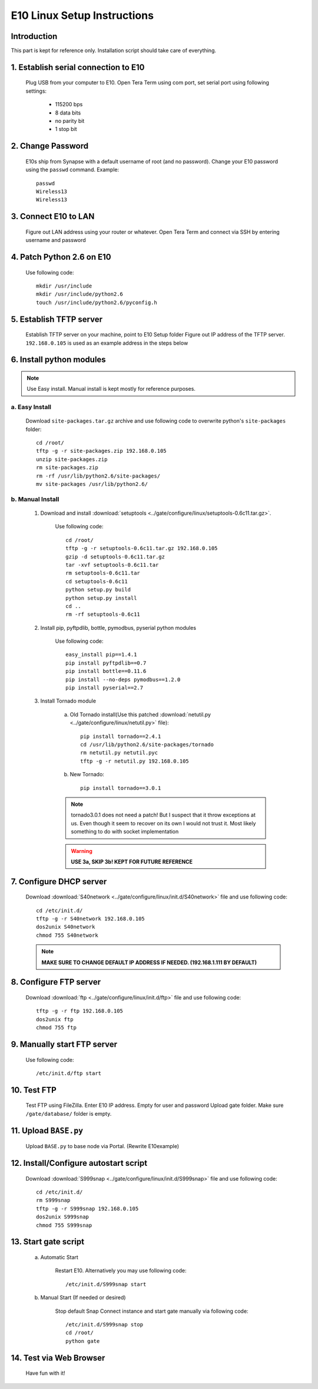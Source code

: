 E10 Linux Setup Instructions
****************************

Introduction
============

This part is kept for reference only. Installation script should take care of everything.

1. Establish serial connection to E10
=====================================

	Plug USB from your computer to E10.
	Open Tera Term using com port, set serial port using following settings:

		* 115200 bps
		* 8 data bits
		* no parity bit
		* 1 stop bit

2. Change Password
==================

	E10s ship from Synapse with a default username of root (and no password).
	Change your E10 password using the ``passwd`` command. Example::

		passwd
		Wireless13
		Wireless13

3. Connect E10 to LAN
=====================

	Figure out LAN address using your router or whatever.
	Open Tera Term and connect via SSH by entering username and password

4. Patch Python 2.6 on E10
==========================

	Use following code::
	
		mkdir /usr/include
		mkdir /usr/include/python2.6
		touch /usr/include/python2.6/pyconfig.h

5. Establish TFTP server
========================

	Establish TFTP server on your machine, point to E10 Setup folder
	Figure out IP address of the TFTP server. ``192.168.0.105`` is used as an example address in the steps below

6. Install python modules 
=========================

.. note:: Use Easy install. Manual install is kept mostly for reference purposes.
	
a. Easy Install
---------------

	Download ``site-packages.tar.gz`` archive and
	use following code to overwrite python's ``site-packages`` folder::

		cd /root/
		tftp -g -r site-packages.zip 192.168.0.105
		unzip site-packages.zip
		rm site-packages.zip
		rm -rf /usr/lib/python2.6/site-packages/
		mv site-packages /usr/lib/python2.6/

b. Manual Install
-----------------
	
	1. Download and install :download:`setuptools <../gate/configure/linux/setuptools-0.6c11.tar.gz>`.

		Use following code::

			cd /root/
			tftp -g -r setuptools-0.6c11.tar.gz 192.168.0.105
			gzip -d setuptools-0.6c11.tar.gz
			tar -xvf setuptools-0.6c11.tar
			rm setuptools-0.6c11.tar
			cd setuptools-0.6c11
			python setup.py build
			python setup.py install
			cd ..
			rm -rf setuptools-0.6c11

	2. Install pip, pyftpdlib, bottle, pymodbus, pyserial python modules

		Use following code::

			easy_install pip==1.4.1
			pip install pyftpdlib==0.7
			pip install bottle==0.11.6
			pip install --no-deps pymodbus==1.2.0
			pip install pyserial==2.7

	3. Install Tornado module

		a. Old Tornado install(Use this patched :download:`netutil.py <../gate/configure/linux/netutil.py>` file)::

			pip install tornado==2.4.1
			cd /usr/lib/python2.6/site-packages/tornado
			rm netutil.py netutil.pyc
			tftp -g -r netutil.py 192.168.0.105

		b. New Tornado::

			pip install tornado==3.0.1

		.. note::

			tornado3.0.1 does not need a patch!
			But I suspect that it throw exceptions at us. 
			Even though it seem to recover on its own I would not trust it.
			Most likely something to do with socket implementation

		.. warning:: **USE 3a, SKIP 3b! KEPT FOR FUTURE REFERENCE**
			
7. Configure DHCP server
========================

	Download :download:`S40network <../gate/configure/linux/init.d/S40network>` file and use following code::
	
		cd /etc/init.d/
		tftp -g -r S40network 192.168.0.105
		dos2unix S40network
		chmod 755 S40network

	.. note:: **MAKE SURE TO CHANGE DEFAULT IP ADDRESS IF NEEDED. (192.168.1.111 BY DEFAULT)**

8. Configure FTP server
=======================

	Download :download:`ftp <../gate/configure/linux/init.d/ftp>` file and use following code::

		tftp -g -r ftp 192.168.0.105
		dos2unix ftp
		chmod 755 ftp

9. Manually start FTP server
============================
	
	Use following code::

		/etc/init.d/ftp start

10. Test FTP
============

	Test FTP using FileZilla. Enter E10 IP address. Empty for user and password
	Upload gate folder. Make sure ``/gate/database/`` folder is empty.

11. Upload ``BASE.py``
======================

	Upload ``BASE.py`` to base node via Portal. (Rewrite E10example)

12. Install/Configure autostart script
======================================

	Download :download:`S999snap <../gate/configure/linux/init.d/S999snap>` file and use following code::

		cd /etc/init.d/
		rm S999snap
		tftp -g -r S999snap 192.168.0.105
		dos2unix S999snap
		chmod 755 S999snap
	
13. Start gate script
=====================

	a. Automatic Start
	
		Restart E10. Alternatively you may use following code::
	
			/etc/init.d/S999snap start

	b. Manual Start (If needed or desired)

		Stop default Snap Connect instance and start gate manually via following code::

			/etc/init.d/S999snap stop
			cd /root/
			python gate

14. Test via Web Browser
========================
	
	Have fun with it!
